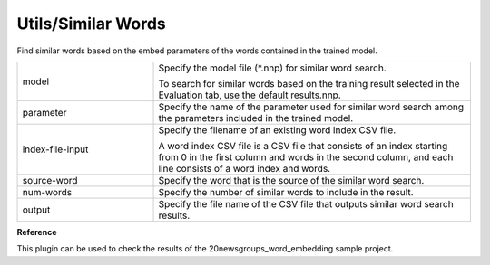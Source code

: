 Utils/Similar Words
~~~~~~~~~~~~~~~~~~~

Find similar words based on the embed parameters of the words contained in the trained model.



.. list-table::
   :widths: 30 70
   :class: longtable

   * - model
     -
        Specify the model file (*.nnp) for similar word search.
        
        To search for similar words based on the training result selected in the Evaluation tab, use the default results.nnp.

   * - parameter
     - Specify the name of the parameter used for similar word search among the parameters included in the trained model.

   * - index-file-input
     -
        Specify the filename of an existing word index CSV file.
        
        A word index CSV file is a CSV file that consists of an index starting from 0 in the first column and words in the second column, and each line consists of a word index and words.

   * - source-word
     - Specify the word that is the source of the similar word search.

   * - num-words
     - Specify the number of similar words to include in the result.

   * - output
     - Specify the file name of the CSV file that outputs similar word search results.


**Reference**

This plugin can be used to check the results of the 20newsgroups_word_embedding sample project.

